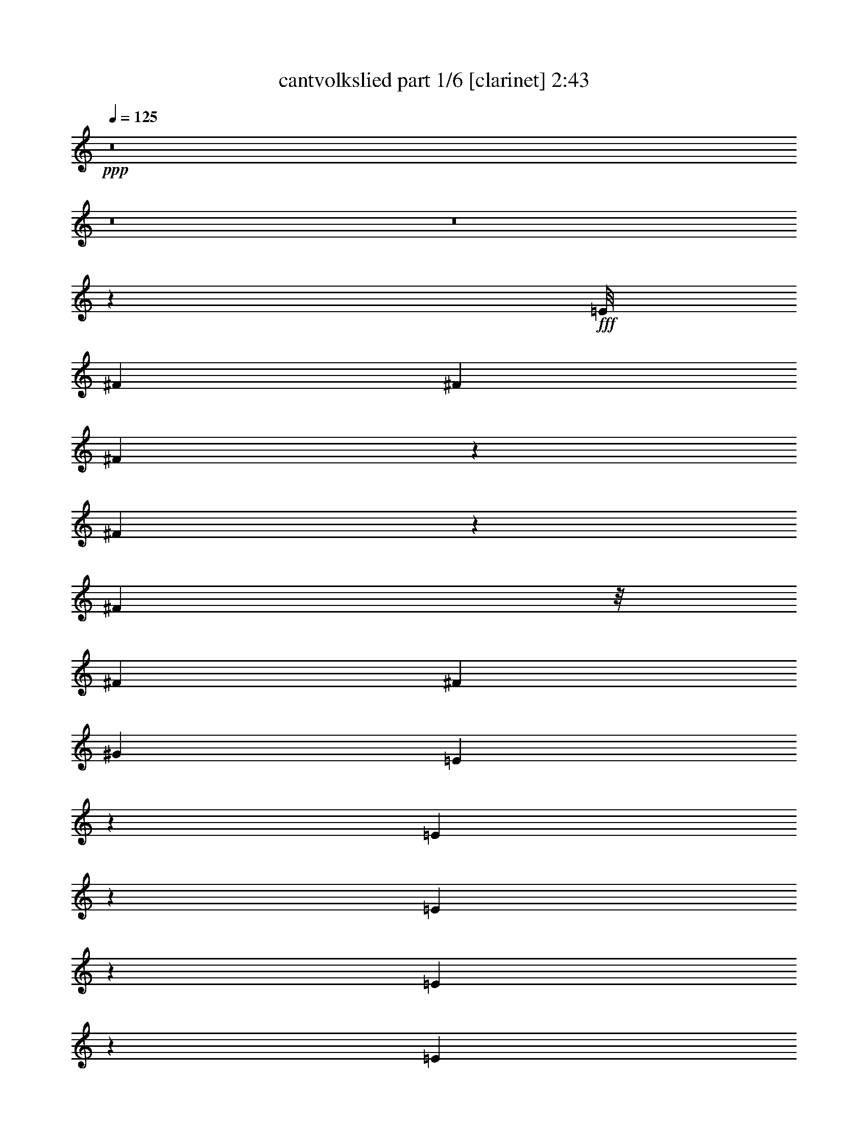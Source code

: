 % Produced with Bruzo's Transcoding Environment
% Transcribed by  Bruzo

X:1
T:  cantvolkslied part 1/6 [clarinet] 2:43
Z: Transcribed with BruTE 64
L: 1/4
Q: 125
K: C
+ppp+
z8
z8
z8
z67613/8464
+fff+
[=E/8]
[^F3623/6348]
[^F5445/8464]
[^F2135/3174]
z1027/3174
[^F3827/12696]
z1579/4232
[^F13955/25392]
z/8
[^F8167/25392]
[^F5445/8464]
[^G17129/25392]
[=E6355/25392]
z3591/8464
[=E2757/8464]
z168/529
[=E361/529]
z166/529
[=E2105/8464]
z5407/12696
[=E6643/25392]
z2423/6348
[=E1929/8464]
z/8
[=E293/1104]
z2399/6348
[=D15541/25392]
[=E2509/12696^F2509/12696-]
[^F4759/25392]
z2715/8464
[^F17129/25392]
[^F8053/25392]
z17243/25392
[^F8149/25392]
z4093/12696
[^F2141/3174]
[^F1021/3174]
[^F6193/25392]
z3645/8464
[^G12905/25392]
[^D5017/25392=E5017/25392-]
[=E7771/12696]
[=E2141/3174]
[=E1353/2116]
z8267/25392
[=E7603/25392]
z3175/8464
[=E17129/25392]
[=E8167/25392]
[=D5445/8464]
[=E7771/12696]
[=E5017/25392^F5017/25392-]
[^F2283/4232]
[^F1021/3174]
[^F8167/25392]
[=E2987/8464]
[=D1021/3174]
[=E8167/25392]
[^F1579/8464]
[=C2509/12696=D2509/12696-]
[=D15553/25392]
z17117/25392
[^C5445/8464]
[=D2141/3174]
[=E5445/8464]
[=E2987/8464]
[=D1021/3174]
[=E2141/3174]
[^F5445/8464]
[=E1021/3174]
[=D/8]
z1929/8464
[=D6607/25392]
z608/1587
[=D2141/3174]
[=E2633/4232]
[=E/8]
[^F3623/6348]
[^F8167/25392]
[^F2987/8464]
[=E1021/3174]
[=D8167/25392]
[=E1021/3174]
[^F2987/8464]
[=D1003/1587]
z5805/8464
[^C17129/25392]
[=D1613/3174]
[^D2509/12696=E2509/12696-]
[=E15541/25392]
[=E1021/3174]
[=D8167/25392]
[=E17129/25392]
[^F5445/8464]
[=E2987/8464]
[=D8167/25392]
[=D2903/4232]
z5529/4232
[^F2167/8464]
z1639/4232
[^F17129/25392]
[^F17473/25392]
z7823/25392
[^F8047/25392]
z518/1587
[^F2141/3174]
[^F1021/3174]
[^F2141/3174]
[^G12905/25392]
[^D5017/25392=E5017/25392-]
[=E1257/4232]
z500/1587
[=E2141/3174]
[=E2689/4232]
z1527/4232
[=E559/2116]
z3209/8464
[=E3139/8464]
z482/1587
[=E8167/25392]
[=D17129/25392]
[=E5445/8464]
[^F2141/3174]
[^F1021/3174]
[^F8167/25392]
[=E2987/8464]
[=D1151/8464]
z205/1104
[=E8167/25392]
[^F1929/8464]
[=C/8]
[=D5415/8464]
z17219/25392
[^C8173/25392]
z4081/12696
[=D2141/3174]
[=E5445/8464]
[=E2987/8464]
[=D1021/3174]
[=E2141/3174]
[^F12905/25392]
[^D5017/25392=E5017/25392-]
[=E1229/4232]
[=D297/2116]
z1151/6348
[=D5445/8464]
[=D2141/3174]
[=E7771/12696]
[=E5017/25392^F5017/25392-]
[^F12905/25392]
[^F8167/25392]
[^F2987/8464]
[=E1021/3174]
[=D8167/25392]
[=E2987/8464]
[^F1021/3174]
[=D7973/12696]
z5839/8464
[^C17129/25392]
[=D1613/3174]
[^D2509/12696=E2509/12696-]
[=E15541/25392]
[=E1021/3174]
[=D/8]
z4993/25392
[=E17129/25392]
[^F6977/12696]
[^D/8]
[=E1021/3174]
[=D3265/25392]
z817/4232
[=D1443/2116]
z10563/8464
[=E2509/12696^F2509/12696-]
[^F11131/6348]
[=D1581/2116]
[=E64547/25392]
[^D/8]
[=E13877/8464]
[=D527/1058]
[^F2141/3174]
[=E30955/12696]
[=E/8]
[^F39787/25392]
[=D5445/8464]
[^F1929/8464]
[^D/8]
[=E13877/8464]
[=D527/1058]
[^F17129/25392]
[=E33467/12696]
z9923/8464
[=A5445/8464]
[=B1021/3174]
[=A1229/4232]
[=G5017/25392=A5017/25392-]
[=A4609/12696]
[^c117775/25392]
[^A2509/12696=B2509/12696-]
[=B33199/8464]
[=A5445/8464]
[=B2987/8464]
[=A8167/25392]
[=A1021/3174]
[^c109351/25392]
[=d527/529]
[=B28025/8464]
z679/2116
[^G17129/25392]
[^F5445/8464]
[=E527/529]
[=D527/529]
[^F6977/12696]
[^D/8]
[=E527/529]
[=D527/529]
[^F12905/25392]
[^D5017/25392=E5017/25392-]
[=E7903/8464]
[=D527/529]
[^F5445/8464]
[=E527/529]
[=D11545/8464]
z3895/12696
[^F5445/8464]
[^F2141/3174]
[^F2911/4232]
z1305/4232
[^F3209/8464]
z559/2116
[^F17129/25392]
[^F8167/25392]
[^F17129/25392]
[^G2141/3174]
[=E5445/8464]
[=E17129/25392]
[=E527/529]
[=E5445/8464]
[=E2141/3174]
[=E1021/3174]
[=E2141/3174]
[=D5445/8464]
[^F17129/25392]
[^F5445/8464]
[^F17167/25392]
z8129/25392
[^F7741/25392]
z3129/8464
[^F5445/8464]
[^F2987/8464]
[^F5445/8464]
[^G2283/4232]
[^D2509/12696=E2509/12696-]
[=E1229/2116]
[=E2141/3174]
[=E5805/8464]
z2627/8464
[=E1067/4232]
z10727/25392
[=E8317/25392]
z4009/12696
[=E8167/25392]
[=E17129/25392]
[=E2141/3174]
[^F1351/2116]
z8291/25392
[^F2987/8464]
[=E8167/25392]
[=D1021/3174]
[=E2987/8464]
[^F8167/25392]
[=D231/368]
z17525/25392
[^C2141/3174]
[=D12905/25392]
[^D5017/25392=E5017/25392-]
[=E128/529]
z4699/12696
[=E8167/25392]
[=D1021/3174]
[=E2141/3174]
[^F17129/25392]
[=E8167/25392]
[=D1021/3174]
[=D2141/3174]
[=D5445/8464]
[=E17129/25392]
[^F6977/12696]
z/8
[^F1021/3174]
[^F8167/25392]
[=E1021/3174]
[=D2987/8464]
[=E8167/25392]
[^F1021/3174]
[=D749/1104]
z1353/2116
[^C17129/25392]
[=D6977/12696]
[^D/8]
[=E5445/8464]
[=E2987/8464]
[=D1021/3174]
[=E5445/8464]
[^F2141/3174]
[=E1021/3174]
[=D2987/8464]
[=D2027/3174]
z5597/4232
[^F1054/529]
[=D7771/12696]
[=C5017/25392=D5017/25392-]
[=D1579/8464]
[=E7345/3174]
[=E13877/8464]
[=D2141/3174]
[^F17129/25392]
[=E14293/6348]
[=E2509/12696^F2509/12696-]
[^F4775/3174]
[=D17129/25392]
[^F1579/8464]
[^D5017/25392=E5017/25392-]
[=E20419/12696]
[=D5445/8464]
[^F2141/3174]
[=E22303/8464]
z4219/4232
[=A5445/8464]
[=B2987/8464]
[=A1021/3174]
[=A527/1058]
[^c121999/25392]
[=B7025/2116]
z16091/25392
[=A2141/3174]
[=B1021/3174]
[=A8167/25392]
[=A2987/8464]
[^c13669/3174]
[=d12251/12696]
[=B93017/25392]
[=A5445/8464]
[=B8633/12696]
z3291/8464
[^c5281/1104]
[^A/8]
[=B82909/25392]
z5827/8464
[^G17129/25392]
[^F5445/8464]
[=E527/529]
[=D527/529]
[^F2141/3174]
[=E24503/25392]
[=D527/529]
[^F2141/3174]
[=E527/529]
[=D527/529]
[^F12905/25392]
[^D5017/25392=E5017/25392-]
[=E7903/8464]
[=D42425/25392]
[^F3341/12696]
z9653/25392
[^F2141/3174]
[^F1339/2116]
z769/2116
[^F2743/8464]
z1351/4232
[^F3117/8464]
z3889/12696
[^F8167/25392]
[^F17129/25392]
[^G5445/8464]
[=E2141/3174]
[=E5445/8464]
[=E5703/8464]
z2729/8464
[=E1545/4232]
z7859/25392
[=E803/3174]
z9911/25392
[=E2987/8464]
[=E5445/8464]
[=D2141/3174]
[^F17129/25392]
[^F5445/8464]
[^F4339/6348]
z1985/6348
[^F9517/25392]
z2537/8464
[^F2753/8464]
z673/2116
[^F1021/3174]
[^F2141/3174]
[^G17129/25392]
[=E5445/8464]
[=E2141/3174]
[=E5339/8464]
z3093/8464
[=E2197/8464]
z203/529
[=E1021/4232]
z11003/25392
[=E8167/25392]
[=D17129/25392]
[=E2633/4232]
[=E/8]
[^F14491/25392]
[^F1021/3174]
[^F2987/8464]
[=E8167/25392]
[=D1021/3174]
[=E8167/25392]
[^F1929/8464]
[=C/8]
[=D336/529]
z47369/25392
[^D5017/25392=E5017/25392-]
[=E7771/12696]
[=E5445/8464]
[=E17305/25392]
z7991/25392
[=E1573/6348]
z903/2116
[=E5445/8464]
[=E2987/8464]
[=D5445/8464]
[=E17129/25392]
[^F8051/12696]
z4597/12696
[^F8167/25392]
[=E1021/3174]
[=D8167/25392]
[=E2987/8464]
[^F1021/3174]
[=D2177/3174]
z960/529
[^D2509/12696=E2509/12696-]
[=E15541/25392]
[=E17129/25392]
[=E2863/6348]
z2175/4232
[=E2527/8464]
z2387/6348
[=E7909/25392]
z3073/8464
[=E1159/8464]
z4691/25392
[=D5445/8464]
[=E2141/3174]
[^F5797/8464]
z16073/25392
[=E2987/8464]
[=D883/6348]
z1545/8464
[=E1021/3174]
[^F8167/25392]
[=D2853/4232]
z50603/25392
[=E5445/8464]
[=E2141/3174]
[=E1859/4232]
z2357/4232
[=E3221/8464]
z139/529
[=E2537/8464]
z4759/12696
[=E8167/25392]
[=D17129/25392]
[=E2633/4232]
[=E/8]
[^F4847/12696]
z12965/25392
[^F2987/8464]
[=E8167/25392]
[=D1021/3174]
[=E2987/8464]
[^F8167/25392]
[=D2671/4232]
z47471/25392
[^D5017/25392=E5017/25392-]
[=E1303/4232]
z1931/6348
[=E9733/25392]
z3301/12696
[=E17203/25392]
z8093/25392
[=E7777/25392]
z3117/8464
[=E1351/4232]
z2743/8464
[=E2987/8464]
[=E2205/8464]
z405/1058
[=D5753/8464]
z8
z8
z53/16

X:2
T:  cantvolkslied part 2/6 [bagpipes] 2:43
Z: Transcribed with BruTE 64
L: 1/4
Q: 125
K: C
+ppp+
z74207/25392
[=D22309/8464^F22309/8464=A22309/8464]
[^C33461/12696^F33461/12696=A33461/12696]
[=A,67721/25392^C67721/25392=E67721/25392]
[=A,5445/8464^C5445/8464=E5445/8464]
[=A,1054/529=D1054/529^F1054/529]
[=A,22309/8464=D22309/8464^F22309/8464]
[=A,2141/3174^C2141/3174=E2141/3174]
[=A,1054/529^C1054/529=E1054/529]
[^C16733/6348=E16733/6348=A16733/6348]
[^C2141/3174=E2141/3174^G2141/3174]
[=A,100391/25392=D100391/25392^F100391/25392]
[=A,2141/3174=D2141/3174^F2141/3174]
[=A,22309/4232^C22309/4232=E22309/4232]
[^C17129/25392=E17129/25392^G17129/25392]
[=A,13877/8464=D13877/8464^F13877/8464]
[=A,2987/8464=D2987/8464^F2987/8464]
[=A,24899/12696=D24899/12696^F24899/12696]
[=B,17129/25392=D17129/25392^G17129/25392]
[=A,58759/25392^C58759/25392=E58759/25392]
[=A,1021/3174^C1021/3174=E1021/3174]
[^C16931/6348=E16931/6348=A16931/6348]
[^C5445/8464=E5445/8464^G5445/8464]
[=A,39173/8464=D39173/8464^F39173/8464]
[=A,16831/3174^C16831/3174=E16831/3174]
[^C2141/3174=E2141/3174^G2141/3174]
[=A,49799/25392=D49799/25392^F49799/25392]
[=A,8465/3174=D8465/3174^F8465/3174]
[=A,22309/8464^C22309/8464=E22309/8464]
[^C22309/8464=E22309/8464=A22309/8464]
[^C17129/25392=E17129/25392^G17129/25392]
[=A,39173/8464=D39173/8464^F39173/8464]
[=A,134647/25392^C134647/25392=E134647/25392]
[^C5445/8464^F5445/8464=A5445/8464]
[=D42425/25392^F42425/25392=A42425/25392]
[=D8167/25392^F8167/25392=A8167/25392]
[=D1054/529^F1054/529=A1054/529]
[^C17129/25392^F17129/25392=A17129/25392]
[=A,5445/8464^C5445/8464=E5445/8464]
[^G,5303/3174=B,5303/3174=E5303/3174]
[=B,1021/3174=E1021/3174=A1021/3174]
[=E22309/8464=A22309/8464=B22309/8464]
[^C2141/3174^F2141/3174=A2141/3174]
[=D10507/3174^F10507/3174=A10507/3174]
[=D5445/8464^F5445/8464=A5445/8464]
[^C1427/2116^F1427/2116=A1427/2116]
[=A,22309/8464^C22309/8464=E22309/8464]
[=B,67721/25392=E67721/25392=A67721/25392]
[^C5445/8464^F5445/8464=A5445/8464]
[=D2141/3174^F2141/3174=A2141/3174]
[=D4183/3174^F4183/3174=A4183/3174]
[=D1054/529^F1054/529=A1054/529]
[^C5445/8464^F5445/8464=A5445/8464]
[=A,5643/2116^C5643/2116=E5643/2116]
[=E66931/25392=A66931/25392=B66931/25392]
[^A,22309/8464=D22309/8464^F22309/8464]
[^G,67721/25392=C67721/25392=E67721/25392^A67721/25392]
[=B,18093/8464^F18093/8464=G18093/8464]
[=C26525/8464=E26525/8464^G26525/8464]
[^A,8465/3174=D8465/3174^F8465/3174]
[^A,18093/8464=D18093/8464^F18093/8464]
[=A,26525/8464=C26525/8464=E26525/8464]
[=C1054/529=E1054/529=A1054/529]
[=C17129/25392=E17129/25392=A17129/25392]
[^C22309/4232^F22309/4232=A22309/4232]
[=A,2141/3174^C2141/3174=E2141/3174]
[^G,1054/529^C1054/529=E1054/529]
[^G,5445/8464=B,5445/8464=E5445/8464]
[=A,17129/25392=D17129/25392=F17129/25392]
[=A,33467/25392^C33467/25392=E33467/25392]
[^C1021/3174=E1021/3174^G1021/3174]
[=A,58759/25392=D58759/25392^F58759/25392]
[=A,67721/25392=D67721/25392^F67721/25392]
[=A,22309/8464^C22309/8464=E22309/8464]
[=E66923/25392=A66923/25392=B66923/25392]
[^A,/8-=E/8-^G/8]
[^A,6977/12696=E6977/12696]
[=D1021/3174^F1021/3174=A1021/3174]
[=B,109351/25392^F109351/25392=A109351/25392]
[=A,17129/25392^C17129/25392=E17129/25392]
[=A,8167/25392=D8167/25392=F8167/25392]
[=A,13877/8464=D13877/8464^F13877/8464]
[^C67721/25392=E67721/25392=B67721/25392]
[^C58759/25392^F58759/25392=A58759/25392]
[^C1021/3174^F1021/3174=A1021/3174]
[^C8465/3174^F8465/3174=A8465/3174]
[^C7345/3174=E7345/3174=A7345/3174]
[=B,8167/25392=E8167/25392^G8167/25392]
[=E22309/8464^G22309/8464=B22309/8464]
[^C16831/3174^F16831/3174=A16831/3174]
[^C58759/25392=E58759/25392=A58759/25392]
[=E1581/529^G1581/529=B1581/529]
[^C4183/3174^F4183/3174=A4183/3174]
[=D33463/25392^F33463/25392=A33463/25392]
[=D4183/3174^F4183/3174=A4183/3174]
[^C33463/25392^F33463/25392=A33463/25392]
[=A,67721/25392^C67721/25392=E67721/25392]
[^C22309/8464=E22309/8464=A22309/8464]
[^C2141/3174=E2141/3174^G2141/3174]
[=A,39173/8464=D39173/8464^F39173/8464]
[=A,66925/12696^C66925/12696=E66925/12696]
[^A,5643/2116=D5643/2116^F5643/2116]
[^G,22309/8464=C22309/8464=E22309/8464^A22309/8464]
[=B,58759/25392^F58759/25392=G58759/25392]
[=C2721/8464=E2721/8464^G2721/8464]
[=C67721/25392=E67721/25392^G67721/25392]
[^A,62843/12696=D62843/12696^F62843/12696]
[=A,1021/3174=C1021/3174=E1021/3174]
[=A,39173/8464=C39173/8464=E39173/8464]
[=A,2141/3174=C2141/3174=E2141/3174]
[=A,527/1058^C527/1058=E527/1058]
[=A,18093/8464=D18093/8464^F18093/8464]
[=A,1054/529=D1054/529^F1054/529]
[=A,17129/25392^C17129/25392^F17129/25392]
[=A,66923/25392^C66923/25392=E66923/25392]
[=E22309/8464=A22309/8464=B22309/8464]
[^C2987/8464=E2987/8464^G2987/8464]
[=A,62843/12696=D62843/12696^F62843/12696]
[=A,66923/25392^C66923/25392=E66923/25392]
[=B,8465/3174=E8465/3174=A8465/3174]
[^C3337/8464=E3337/8464^G3337/8464]
[=A,4743/2116=D4743/2116^F4743/2116]
[=A,1054/529=D1054/529^F1054/529]
[=A,5445/8464^C5445/8464^F5445/8464]
[=A,5643/2116^C5643/2116=E5643/2116]
[=E16733/6348=A16733/6348=B16733/6348]
[^A,/8-=E/8-^G/8]
[^A,6977/12696=E6977/12696]
[=D1021/3174^F1021/3174=A1021/3174]
[=B,109351/25392^F109351/25392=A109351/25392]
[^A,6323/6348=D6323/6348=E6323/6348]
[=A,13877/8464=D13877/8464^F13877/8464]
[^C8465/3174=E8465/3174^A8465/3174]
[^C7345/3174^F7345/3174=A7345/3174]
[=D2721/8464^F2721/8464=A2721/8464]
[=D33463/25392^F33463/25392=A33463/25392]
[=B,4183/3174=D4183/3174^F4183/3174=A4183/3174]
[=A,58759/25392^C58759/25392=E58759/25392]
[=A,2987/8464^C2987/8464=E2987/8464]
[=A,22309/8464^C22309/8464=E22309/8464]
[=D100391/25392^F100391/25392=A100391/25392]
[=B,11419/8464=D11419/8464^F11419/8464=A11419/8464]
[^C58759/25392=E58759/25392=A58759/25392]
[=A,3265/1104^C3265/1104=E3265/1104]
[=D8465/3174^F8465/3174=A8465/3174]
[=D4183/3174^F4183/3174=A4183/3174]
[=B,5445/8464=D5445/8464^F5445/8464=A5445/8464]
[^C2141/3174^F2141/3174=A2141/3174]
[^C7345/3174=E7345/3174=A7345/3174]
[=A,2721/8464^C2721/8464=E2721/8464]
[^C67721/25392=E67721/25392=A67721/25392]
[=D50195/12696^F50195/12696=A50195/12696]
[=B,17129/25392=D17129/25392^F17129/25392=A17129/25392]
[^C355/552^F355/552=A355/552]
[=A,44881/8464^C44881/8464=E44881/8464]
[=D22309/8464^F22309/8464=A22309/8464]
[=D11419/8464^F11419/8464=A11419/8464]
[=B,5445/8464=D5445/8464^F5445/8464=A5445/8464]
[^C17129/25392^F17129/25392=A17129/25392]
[^C58759/25392=E58759/25392=A58759/25392]
[=A,1021/3174^C1021/3174=E1021/3174]
[^C22309/8464=E22309/8464=A22309/8464]
[=D2108/529^F2108/529=A2108/529]
[=B,2141/3174=D2141/3174^F2141/3174=A2141/3174]
[^C16331/25392^F16331/25392=A16331/25392]
[=A,33463/25392^C33463/25392=E33463/25392]
[^G,527/529^C527/529=E527/529]
[^G,42425/25392=B,42425/25392=E42425/25392]
[=A,2789/2116^C2789/2116=E2789/2116]
[^F11153/8464=A11153/8464]
[=A33463/25392]
[=A,21/16-=D21/16^F21/16]
[=A,5755/8464-^F5755/8464-]
[=A,16199/25392^F16199/25392-=A16199/25392]
[^C6365/3174-=E6365/3174-^F6365/3174=A6365/3174-]
[^C16933/25392=E16933/25392=A16933/25392]
[=A,50941/25392^C50941/25392=E50941/25392]
z8
z11/8

X:3
T:  cantvolkslied part 3/6 [lute] 2:43
Z: Transcribed with BruTE 64
L: 1/4
Q: 125
K: C
+ppp+
z45271/12696
+pp+
[=A8687/12696=d8687/12696^f8687/12696]
z10909/25392
+ppp+
[=A1295/6348=d1295/6348^f1295/6348]
[=A2873/4232=d2873/4232^f2873/4232]
z8113/12696
+pp+
[=A17101/25392^c17101/25392^f17101/25392]
z5591/12696
+ppp+
[=A2987/12696^c2987/12696^f2987/12696]
[=A16171/25392^c16171/25392^f16171/25392]
z1441/2116
+pp+
[=A5345/8464^c5345/8464=e5345/8464]
z11455/25392
+ppp+
[=A2987/12696^c2987/12696=e2987/12696]
[=A17485/25392^c17485/25392=e17485/25392]
z7991/12696
+pp+
[^F17345/25392=A17345/25392=B17345/25392=d17345/25392]
z1823/4232
+ppp+
[^F1727/8464=A1727/8464=B1727/8464=d1727/8464]
[^F717/1058=A717/1058=B717/1058=d717/1058]
z16255/25392
+pp+
[^F1067/1587=A1067/1587=B1067/1587=d1067/1587]
z3737/8464
+ppp+
[^F2987/12696=A2987/12696=B2987/12696=d2987/12696]
+pp+
[=A8071/12696=d8071/12696^f8071/12696]
z2887/4232
[=A5335/8464^c5335/8464=e5335/8464]
z957/2116
+ppp+
[=A2987/12696^c2987/12696=e2987/12696]
+pp+
[=A1091/1587^c1091/1587=e1091/1587]
z29/46
+ppp+
[=A33463/25392^c33463/25392=e33463/25392]
+pp+
[=A17183/25392^c17183/25392=e17183/25392]
z5693/8464
+ppp+
[^F677/1058=A677/1058=B677/1058=d677/1058]
z3747/8464
[^F2987/12696=A2987/12696=B2987/12696=d2987/12696]
[^F1007/1587=A1007/1587=B1007/1587=d1007/1587]
z723/1058
[^F5325/8464=A5325/8464=B5325/8464=d5325/8464]
z3077/6348
[^F1295/6348=A1295/6348=B1295/6348=d1295/6348]
+pp+
[=A8713/12696=d8713/12696^f8713/12696]
z16033/25392
[=A8647/12696^c8647/12696=e8647/12696]
z3663/8464
+ppp+
[=A1727/8464^c1727/8464=e1727/8464]
[=A5719/8464^c5719/8464=e5719/8464]
z1425/2116
[=A5409/8464^c5409/8464=e5409/8464]
z1877/4232
[=A2987/12696^c2987/12696=e2987/12696]
+pp+
[=A16091/25392^c16091/25392=e16091/25392]
z5791/8464
[^F2659/4232=A2659/4232=B2659/4232=d2659/4232]
z12329/25392
+ppp+
[^F1295/6348=A1295/6348=B1295/6348=d1295/6348]
+pp+
[^F1021/3174=A1021/3174=B1021/3174=d1021/3174]
[^F3079/8464=A3079/8464=B3079/8464=d3079/8464]
z5353/8464
[^F1439/2116=A1439/2116=B1439/2116=d1439/2116]
z11015/25392
+ppp+
[^F1295/6348=A1295/6348=B1295/6348=d1295/6348]
[^G4283/6348=B4283/6348=d4283/6348]
z17125/25392
+pp+
[=A8101/12696^c8101/12696=e8101/12696]
z1411/3174
+ppp+
[=A2987/12696^c2987/12696=e2987/12696]
[=A8167/25392^c8167/25392=e8167/25392]
[=A3949/12696^c3949/12696=e3949/12696]
z8699/12696
+pp+
[=A4183/3174^c4183/3174=e4183/3174]
[=A5793/8464^c5793/8464=e5793/8464]
z5363/8464
+ppp+
[^F2873/4232=A2873/4232=B2873/4232=d2873/4232]
z11045/25392
[^F1295/6348=A1295/6348=B1295/6348=d1295/6348]
+pp+
[^F2987/8464=A2987/8464=B2987/8464=d2987/8464]
[^F8141/25392=A8141/25392=B8141/25392=d8141/25392]
z17155/25392
+ppp+
[^F4043/6348=A4043/6348=B4043/6348=d4043/6348]
z5659/12696
[^F2987/12696=A2987/12696=B2987/12696=d2987/12696]
[^F5345/8464=A5345/8464=B5345/8464=d5345/8464]
z4357/6348
+pp+
[=A8743/12696^c8743/12696=e8743/12696]
z3599/8464
+ppp+
[=A1727/8464^c1727/8464=e1727/8464]
[=A8167/25392^c8167/25392=e8167/25392]
+pp+
[=A4591/12696^c4591/12696=e4591/12696]
z8057/12696
[=A17213/25392^c17213/25392=e17213/25392]
z1845/4232
+ppp+
[=A1727/8464^c1727/8464=e1727/8464]
+pp+
[=A1423/2116^c1423/2116=e1423/2116]
z17185/25392
[^F8071/12696=A8071/12696=B8071/12696=d8071/12696]
z2837/6348
+ppp+
[^F2987/12696=A2987/12696=B2987/12696=d2987/12696]
+pp+
[^F5335/8464=A5335/8464=B5335/8464=d5335/8464]
z8729/12696
+ppp+
[^F1091/1587=A1091/1587=B1091/1587=d1091/1587]
z3609/8464
[^F1727/8464=A1727/8464=B1727/8464=d1727/8464]
[^F251/368=A251/368=B251/368=d251/368]
z1009/1587
[=A17183/25392^c17183/25392=e17183/25392]
z925/2116
[=A2987/12696^c2987/12696=e2987/12696]
+pp+
[=A16253/25392^c16253/25392=e16253/25392]
z5737/8464
+ppp+
[=A33463/25392^c33463/25392=e33463/25392]
[=A3995/6348^c3995/6348=e3995/6348]
z1093/1587
+pp+
[^F8713/12696=A8713/12696=B8713/12696=d8713/12696]
z3619/8464
+ppp+
[^F1727/8464=A1727/8464=B1727/8464=d1727/8464]
+pp+
[^F5763/8464=A5763/8464=B5763/8464=d5763/8464]
z8087/12696
+ppp+
[^F17153/25392=A17153/25392=B17153/25392=d17153/25392]
z1855/4232
[^F2987/12696=A2987/12696=B2987/12696=d2987/12696]
[^F16223/25392=A16223/25392=B16223/25392=d16223/25392]
z5747/8464
+pp+
[=A2681/4232^c2681/4232=e2681/4232]
z3801/8464
+ppp+
[=A2987/12696^c2987/12696=e2987/12696]
[=A7975/12696^c7975/12696=e7975/12696]
z2919/4232
[=A725/1058^c725/1058=e725/1058]
z10883/25392
[=A1295/6348^c1295/6348=e1295/6348]
+pp+
[=A1079/1587^c1079/1587=e1079/1587]
z4051/6348
+ppp+
[^F17123/25392=A17123/25392=B17123/25392=d17123/25392]
z465/1058
[^F2987/12696=A2987/12696=B2987/12696=d2987/12696]
[^F8167/25392=A8167/25392=B8167/25392=d8167/25392]
+pp+
[^F4013/12696=A4013/12696=B4013/12696=d4013/12696]
z8635/12696
+ppp+
[^F16057/25392=A16057/25392=B16057/25392=d16057/25392]
z3811/8464
[^F2987/12696=A2987/12696=B2987/12696=d2987/12696]
[^F17507/25392=A17507/25392^c17507/25392=d17507/25392]
z3989/6348
[^G17371/25392=B17371/25392=e17371/25392]
z682/1587
[^G1727/8464=B1727/8464=e1727/8464]
[^G2987/8464=B2987/8464=e2987/8464]
+pp+
[=E8273/25392=A8273/25392=B8273/25392=d8273/25392]
z16229/25392
[=A11419/8464=B11419/8464=d11419/8464=e11419/8464]
+ppp+
[=A2021/3174=B2021/3174=d2021/3174=e2021/3174]
z4325/6348
+pp+
[=A16027/25392=d16027/25392^f16027/25392]
z3821/8464
+ppp+
[^F2987/12696=A2987/12696=B2987/12696=d2987/12696]
[^F17477/25392=A17477/25392=B17477/25392=d17477/25392]
z7993/12696
[^F17341/25392=A17341/25392=B17341/25392=d17341/25392]
z5471/12696
[=A1727/8464=d1727/8464^f1727/8464]
[^F187/276=A187/276^c187/276=d187/276]
z16259/25392
[=A4267/6348^c4267/6348=e4267/6348]
z11215/25392
[=A2987/12696^c2987/12696=e2987/12696]
+pp+
[=A8069/12696^c8069/12696=e8069/12696]
z8663/12696
[=E16001/25392=A16001/25392=B16001/25392=d16001/25392]
z718/1587
+ppp+
[=E2987/12696=A2987/12696=B2987/12696=d2987/12696]
[=E4363/6348=A4363/6348=B4363/6348=d4363/6348]
z1001/1587
+pp+
[=A17311/25392=d17311/25392^f17311/25392]
z2743/6348
+ppp+
[^F1727/8464=A1727/8464=B1727/8464=d1727/8464]
[^F8587/12696=A8587/12696=B8587/12696=d8587/12696]
z17083/25392
[^F4061/6348=A4061/6348=B4061/6348=d4061/6348]
z11245/25392
[=A2987/12696=d2987/12696^f2987/12696]
+pp+
[^F4027/6348=A4027/6348^c4027/6348=d4027/6348]
z4339/6348
+ppp+
[=A15971/25392^c15971/25392=e15971/25392]
z513/1058
[=A1295/6348^c1295/6348=e1295/6348]
+pp+
[=A8711/12696^c8711/12696=e8711/12696]
z8021/12696
+ppp+
[=A33463/25392=B33463/25392=d33463/25392=e33463/25392]
[=A17149/25392=B17149/25392=d17149/25392=e17149/25392]
z17113/25392
[^F8107/12696^G8107/12696^A8107/12696=d8107/12696]
z11275/25392
[^F2987/12696^G2987/12696^A2987/12696=d2987/12696]
[^F8039/12696^G8039/12696^A8039/12696=d8039/12696]
z8693/12696
[^G15941/25392^A15941/25392=c15941/25392=e15941/25392]
z2057/4232
[^G1295/6348^A1295/6348=c1295/6348=e1295/6348]
+pp+
[^G1087/1587^A1087/1587=c1087/1587=e1087/1587]
z2009/3174
[=B17255/25392^f17255/25392=g17255/25392]
z919/2116
+ppp+
[=B1295/6348^f1295/6348=g1295/6348]
[=B4481/25392^f4481/25392=g4481/25392]
[=A6319/12696=c6319/12696=e6319/12696^g6319/12696]
z8569/12696
[=A16189/25392=c16189/25392=e16189/25392^g16189/25392]
z3767/8464
[=A2987/12696=c2987/12696=e2987/12696^g2987/12696]
+pp+
[=A4013/6348=c4013/6348=e4013/6348^g4013/6348]
z5805/8464
[^F5833/8464^A5833/8464=d5833/8464]
z674/1587
+ppp+
[^F1727/8464^A1727/8464=d1727/8464]
[^F8681/12696^A8681/12696=d8681/12696]
z5367/8464
[^F2871/4232^A2871/4232=d2871/4232]
z11057/25392
[^F1727/8464^A1727/8464=d1727/8464]
[^F280/1587^A280/1587=d280/1587]
+pp+
[=E4203/8464=A4203/8464=c4203/8464]
z1073/1587
+ppp+
[=E16159/25392=A16159/25392=c16159/25392]
z5665/12696
[=E2987/12696=A2987/12696=c2987/12696]
[=E5341/8464=A5341/8464=c5341/8464]
z17441/25392
[=E33463/25392=A33463/25392=c33463/25392]
[=E5779/8464=A5779/8464=c5779/8464]
z5377/8464
[^F1433/2116=A1433/2116^c1433/2116=d1433/2116]
z11087/25392
[^F2987/12696=A2987/12696^c2987/12696=d2987/12696]
[^F2711/4232=A2711/4232^c2711/4232=d2711/4232]
z8599/12696
[^F16129/25392=A16129/25392^c16129/25392=d16129/25392]
z710/1587
[^F2987/12696=A2987/12696^c2987/12696=d2987/12696]
+pp+
[^F5331/8464=A5331/8464^c5331/8464=d5331/8464]
z17471/25392
+ppp+
[^G17443/25392=A17443/25392^c17443/25392=e17443/25392]
z1355/3174
[^G1295/6348=A1295/6348^c1295/6348=e1295/6348]
+pp+
[^G5769/8464=A5769/8464^c5769/8464=e5769/8464]
z16157/25392
[=F8585/12696=A8585/12696=B8585/12696=d8585/12696]
z11113/25392
+ppp+
[=A2987/12696^c2987/12696=e2987/12696]
+pp+
[=A1015/1587^c1015/1587=e1015/1587]
z8267/25392
+ppp+
[=A2987/8464=d2987/8464^f2987/8464]
[=A16099/25392=d16099/25392^f16099/25392]
z5695/12696
[=A2987/12696=d2987/12696^f2987/12696]
+pp+
[=A5321/8464=d5321/8464^f5321/8464]
z17501/25392
[=A17413/25392=d17413/25392^f17413/25392]
z5435/12696
+ppp+
[=A1295/6348=d1295/6348^f1295/6348]
[=A5759/8464=d5759/8464^f5759/8464]
z16187/25392
[=A4285/6348^c4285/6348=e4285/6348]
z11143/25392
[=A2987/12696^c2987/12696=e2987/12696]
+pp+
[=A8105/12696^c8105/12696=e8105/12696]
z5751/8464
[=A4183/3174=B4183/3174=d4183/3174=e4183/3174]
[=A4381/6348=B4381/6348=d4381/6348=e4381/6348]
z1993/3174
+ppp+
[=A7861/25392=d7861/25392^f7861/25392]
z10211/12696
[=A1295/6348=B1295/6348^f1295/6348]
[=A5749/8464=B5749/8464^f5749/8464]
z16217/25392
+pp+
[=A8555/12696=B8555/12696^f8555/12696]
z11173/25392
+ppp+
[=A2987/12696=B2987/12696^f2987/12696]
[=A4045/6348=B4045/6348^f4045/6348]
z5761/8464
[=F2703/8464=A2703/8464=B2703/8464=d2703/8464]
z19381/25392
[^F2987/12696=A2987/12696=B2987/12696=d2987/12696]
+pp+
[^F8747/12696=A8747/12696=B8747/12696=d8747/12696]
z5323/8464
+ppp+
[=E2893/4232=A2893/4232=B2893/4232^c2893/4232]
z475/1104
[=E1727/8464=A1727/8464=B1727/8464^c1727/8464]
+pp+
[=E17221/25392=A17221/25392=B17221/25392^c17221/25392]
z8123/12696
+ppp+
[^F17081/25392=A17081/25392^c17081/25392=d17081/25392]
z1867/4232
[^F2987/12696=A2987/12696^c2987/12696=d2987/12696]
[^F1021/3174=A1021/3174^c1021/3174=d1021/3174]
+pp+
[^F2661/8464=A2661/8464^c2661/8464=d2661/8464]
z5771/8464
+ppp+
[^F2669/4232=A2669/4232^c2669/4232=d2669/4232]
z3825/8464
[^F2987/12696=A2987/12696^c2987/12696=d2987/12696]
+pp+
[^F17465/25392=A17465/25392^c17465/25392=d17465/25392]
z5333/8464
+ppp+
[^G361/529=A361/529^c361/529=e361/529]
z10955/25392
[^G1295/6348=A1295/6348^c1295/6348=e1295/6348]
+pp+
[^G2987/8464=A2987/8464^c2987/8464=e2987/8464]
[^G8231/25392=B8231/25392=e8231/25392]
z17065/25392
[^G4183/3174=B4183/3174=e4183/3174]
+ppp+
[^G5375/8464=B5375/8464=e5375/8464]
z5781/8464
+pp+
[^F333/529=A333/529^c333/529=d333/529]
z3835/8464
+ppp+
[^F2987/12696=A2987/12696^c2987/12696=d2987/12696]
[^F1021/3174=A1021/3174^c1021/3174=d1021/3174]
[^F3089/8464=A3089/8464^c3089/8464=d3089/8464]
z5343/8464
[^F2883/4232=A2883/4232^c2883/4232=d2883/4232]
z10985/25392
[^F1295/6348=A1295/6348^c1295/6348=d1295/6348]
[^F8581/12696=A8581/12696^c8581/12696=d8581/12696]
z17095/25392
+pp+
[^G2029/3174=A2029/3174^c2029/3174=e2029/3174]
z5629/12696
+ppp+
[^G2987/12696=A2987/12696^c2987/12696=e2987/12696]
[^G8167/25392=A8167/25392^c8167/25392=e8167/25392]
[^G991/3174=B991/3174^c991/3174=e991/3174]
z2171/3174
[^G15959/25392=B15959/25392^c15959/25392=e15959/25392]
z1027/2116
[^G1727/8464=B1727/8464^c1727/8464=e1727/8464]
+pp+
[^G5803/8464=B5803/8464^c5803/8464=e5803/8464]
z5353/8464
[^F1439/2116=A1439/2116^c1439/2116=d1439/2116]
z11015/25392
+ppp+
[=A1295/6348=d1295/6348^f1295/6348]
[=A4283/6348=d4283/6348^f4283/6348]
z17125/25392
+pp+
[=A8101/12696=d8101/12696^f8101/12696]
z1411/3174
+ppp+
[^F2987/12696=A2987/12696^c2987/12696=d2987/12696]
+pp+
[^F5355/8464=A5355/8464^c5355/8464=d5355/8464]
z8699/12696
[=A4379/6348^c4379/6348=e4379/6348]
z3589/8464
+ppp+
[=A1727/8464^c1727/8464=e1727/8464]
[=A5793/8464^c5793/8464=e5793/8464]
z4021/6348
+pp+
[=A4183/3174^c4183/3174=e4183/3174]
+ppp+
[=A2851/4232^c2851/4232=e2851/4232]
z17155/25392
[^F4043/6348=A4043/6348=B4043/6348=d4043/6348]
z5659/12696
[^F2987/12696=A2987/12696=B2987/12696=d2987/12696]
+pp+
[^F5345/8464=A5345/8464=B5345/8464=d5345/8464]
z4357/6348
[^F8743/12696=A8743/12696=B8743/12696=d8743/12696]
z3599/8464
+ppp+
[^F1727/8464=A1727/8464=B1727/8464=d1727/8464]
+pp+
[^F5783/8464=A5783/8464=B5783/8464=d5783/8464]
z8057/12696
+ppp+
[=A17213/25392^c17213/25392=e17213/25392]
z1845/4232
[=A1727/8464^c1727/8464=e1727/8464]
[=A1423/2116^c1423/2116=e1423/2116]
z249/368
+pp+
[=A117/184^c117/184=e117/184]
z3781/8464
+ppp+
[=A2987/12696^c2987/12696=e2987/12696]
+pp+
[=A8005/12696^c8005/12696=e8005/12696]
z2909/4232
[^G1455/2116^A1455/2116=d1455/2116^f1455/2116]
z10823/25392
+ppp+
[^G1295/6348^A1295/6348=d1295/6348^f1295/6348]
[^G4331/6348^A4331/6348=d4331/6348^f4331/6348]
z1009/1587
[^G17183/25392^A17183/25392=c17183/25392=e17183/25392]
z925/2116
[^G2987/12696^A2987/12696=c2987/12696=e2987/12696]
+pp+
[^G16253/25392^A16253/25392=c16253/25392=e16253/25392]
z8605/12696
[=B16117/25392^f16117/25392=g16117/25392]
z3791/8464
+ppp+
[=B2987/12696^f2987/12696=g2987/12696]
+pp+
[=B8167/25392^f8167/25392=g8167/25392]
+ppp+
[=A7813/25392=c7813/25392=e7813/25392^g7813/25392]
z17483/25392
+pp+
[=c4183/3174=e4183/3174^g4183/3174=a4183/3174]
[=c8647/12696=e8647/12696^g8647/12696=a8647/12696]
z703/1104
+ppp+
[^F373/552^A373/552=d373/552]
z11125/25392
[^F2987/12696^A2987/12696=d2987/12696]
[^F4057/6348^A4057/6348=d4057/6348]
z4309/6348
+pp+
[^F16091/25392^A16091/25392=d16091/25392]
z5699/12696
+ppp+
[^F2987/12696^A2987/12696=d2987/12696]
+pp+
[^F1021/3174^A1021/3174=d1021/3174]
[=E7787/25392=A7787/25392=c7787/25392]
z17509/25392
[=E17405/25392=A17405/25392=c17405/25392]
z1813/4232
+ppp+
[=E1295/6348=A1295/6348=c1295/6348]
+pp+
[=E17269/25392=A17269/25392=c17269/25392]
z16195/25392
+ppp+
[=E4283/6348=A4283/6348=c4283/6348]
z3717/8464
[=E2987/12696=A2987/12696=c2987/12696]
[=E8101/12696=A8101/12696=c8101/12696]
z12785/25392
[=A4481/25392=d4481/25392^f4481/25392]
[=A16061/25392=d16061/25392^f16061/25392]
z2857/6348
[=A2987/12696=d2987/12696^f2987/12696]
[=A2189/3174=d2189/3174^f2189/3174]
z997/1587
[=A17375/25392=d17375/25392^f17375/25392]
z909/2116
[=A1295/6348=d1295/6348^f1295/6348]
[^F17239/25392=A17239/25392^c17239/25392=d17239/25392]
z4055/6348
[=A17107/25392^c17107/25392=e17107/25392]
z1397/3174
[=A2987/12696^c2987/12696=e2987/12696]
+pp+
[=A16177/25392^c16177/25392=e16177/25392]
z17287/25392
+ppp+
[=A33463/25392=B33463/25392=d33463/25392=e33463/25392]
[=A17491/25392=B17491/25392=d17491/25392=e17491/25392]
z3905/12696
+pp+
[=A8167/25392=d8167/25392^f8167/25392]
+ppp+
[=A8675/12696=d8675/12696^f8675/12696]
z10933/25392
[=A1727/8464=d1727/8464^f1727/8464]
+pp+
[=A17213/25392=d17213/25392^f17213/25392]
z8125/12696
+ppp+
[=A17077/25392=d17077/25392^f17077/25392]
z5603/12696
[=A2987/12696=d2987/12696^f2987/12696]
+pp+
[=A16147/25392=d16147/25392^f16147/25392]
z17317/25392
+ppp+
[=A8005/12696^c8005/12696=e8005/12696]
z11479/25392
[=A2987/12696^c2987/12696=e2987/12696]
[=A17461/25392^c17461/25392=e17461/25392]
z16003/25392
+pp+
[=E4331/6348=A4331/6348=B4331/6348=d4331/6348]
z3653/8464
+ppp+
[=E1295/6348=A1295/6348=B1295/6348=d1295/6348]
+pp+
[=E4297/6348=A4297/6348=B4297/6348=d4297/6348]
z5375/12696
[=A527/2116=d527/2116^f527/2116]
[=A16253/25392=d16253/25392^f16253/25392]
z2809/6348
+ppp+
[=A2987/12696=d2987/12696^f2987/12696]
[=A16117/25392=d16117/25392^f16117/25392]
z17347/25392
+pp+
[=A3995/6348=d3995/6348^f3995/6348]
z4101/8464
+ppp+
[=A1295/6348=d1295/6348^f1295/6348]
+pp+
[^F17431/25392=A17431/25392^c17431/25392=d17431/25392]
z16033/25392
+ppp+
[=A8647/12696^c8647/12696=e8647/12696]
z3663/8464
[=A1295/6348^c1295/6348=e1295/6348]
+pp+
[=A373/552^c373/552=e373/552]
z17099/25392
[=A4183/3174=B4183/3174=d4183/3174=e4183/3174]
+ppp+
[=A16091/25392=B16091/25392=d16091/25392=e16091/25392]
z17377/25392
+pp+
[=A8015/25392=d8015/25392^f8015/25392]
z1689/2116
+ppp+
[=A1295/6348=B1295/6348^f1295/6348]
[=A17401/25392=B17401/25392^f17401/25392]
z16063/25392
[=A1079/1587=B1079/1587^f1079/1587]
z3673/8464
[=A1295/6348=B1295/6348^f1295/6348]
+pp+
[=A2141/3174=B2141/3174^f2141/3174]
z17129/25392
+ppp+
[=E8263/25392^A8263/25392=d8263/25392]
z6409/8464
[=D2987/12696^F2987/12696=A2987/12696^A2987/12696]
+pp+
[=D16061/25392^F16061/25392=A16061/25392^A16061/25392]
z8701/12696
[=E2189/3174=A2189/3174^A2189/3174^c2189/3174]
z10771/25392
+ppp+
[=E1727/8464=A1727/8464^A1727/8464^c1727/8464]
+pp+
[=E17375/25392=A17375/25392^A17375/25392^c17375/25392]
z1341/2116
+ppp+
[^F5745/8464=A5745/8464^c5745/8464=d5745/8464]
z1381/3174
[^F1727/8464=A1727/8464^c1727/8464=d1727/8464]
[^F2987/8464=A2987/8464^c2987/8464=d2987/8464]
[^F8137/25392=A8137/25392=B8137/25392=d8137/25392]
z17159/25392
[^F2021/3174=A2021/3174=B2021/3174=d2021/3174]
z11321/25392
[^F2987/12696=A2987/12696=B2987/12696=d2987/12696]
[^F334/529=A334/529=B334/529=d334/529]
z2179/3174
+pp+
[=A8741/12696^c8741/12696=e8741/12696]
z10801/25392
+ppp+
[=A1295/6348^c1295/6348=e1295/6348]
+pp+
[=A1021/3174^c1021/3174=e1021/3174]
[^G4589/12696=A4589/12696^c4589/12696=e4589/12696]
z8059/12696
[=A33463/25392^c33463/25392=e33463/25392^g33463/25392]
+ppp+
[=A5691/8464^c5691/8464=e5691/8464^g5691/8464]
z17189/25392
+pp+
[^F8069/12696=A8069/12696^c8069/12696=d8069/12696]
z11351/25392
+ppp+
[^F2987/12696=A2987/12696^c2987/12696=d2987/12696]
[^F1021/3174=A1021/3174^c1021/3174=d1021/3174]
[^F3917/12696=A3917/12696=B3917/12696=d3917/12696]
z11/16
+pp+
[^F11/16=A11/16=B11/16=d11/16]
z5413/12696
+ppp+
[^F1727/8464=A1727/8464=B1727/8464=d1727/8464]
[^F2165/3174=A2165/3174=B2165/3174=d2165/3174]
z5381/8464
[^G358/529=A358/529^c358/529=e358/529]
z11099/25392
[^G2987/12696=A2987/12696^c2987/12696=e2987/12696]
+pp+
[^G1021/3174=A1021/3174^c1021/3174=e1021/3174]
+ppp+
[=A4043/12696^c4043/12696=e4043/12696]
z8605/12696
+pp+
[=A16117/25392^c16117/25392=e16117/25392]
z2843/6348
+ppp+
[=A2987/12696^c2987/12696=e2987/12696]
[=A5327/8464^c5327/8464=e5327/8464]
z5829/8464
+pp+
[^F5809/8464=A5809/8464^c5809/8464=d5809/8464]
z59/138
+ppp+
[^F1727/8464=A1727/8464^c1727/8464=d1727/8464]
+pp+
[^F8645/12696=A8645/12696^c8645/12696=d8645/12696]
z5391/8464
+ppp+
[^F2859/4232=A2859/4232=B2859/4232=d2859/4232]
z11129/25392
[^F2987/12696=A2987/12696=B2987/12696=d2987/12696]
[^F338/529=A338/529^c338/529=d338/529]
z5745/8464
+pp+
[^G1341/2116=A1341/2116^c1341/2116=e1341/2116]
z5699/12696
+ppp+
[^G2987/12696=A2987/12696^c2987/12696=e2987/12696]
+pp+
[^G8167/25392=A8167/25392^c8167/25392=e8167/25392]
+ppp+
[=A649/2116^c649/2116=e649/2116]
z1459/2116
[=A4183/3174^c4183/3174=e4183/3174]
[=A17269/25392^c17269/25392=e17269/25392]
z16199/25392
[^F2141/3174=A2141/3174^c2141/3174=d2141/3174]
z485/1104
[^F2987/12696=A2987/12696^c2987/12696=d2987/12696]
[^F8099/12696=A8099/12696^c8099/12696=d8099/12696]
z5755/8464
+pp+
[^F2677/4232=A2677/4232=B2677/4232=d2677/4232]
z2857/6348
+ppp+
[^F2987/12696=A2987/12696=B2987/12696=d2987/12696]
+pp+
[^F2189/3174=A2189/3174^c2189/3174=d2189/3174]
z5317/8464
[=A362/529^c362/529=e362/529]
z10907/25392
+ppp+
[=A1727/8464^c1727/8464=e1727/8464]
[=A2987/8464^c2987/8464=e2987/8464]
[^G4139/12696=A4139/12696^c4139/12696=e4139/12696]
z338/529
[^G5701/8464=A5701/8464^c5701/8464=e5701/8464]
z2795/6348
[^G2987/12696=A2987/12696^c2987/12696=e2987/12696]
+pp+
[^G5391/8464=A5391/8464^c5391/8464=e5391/8464]
z5765/8464
[^F334/529=A334/529^c334/529=d334/529]
z5729/12696
+ppp+
[^F2987/12696=A2987/12696^c2987/12696=d2987/12696]
+pp+
[^F8741/12696=A8741/12696^c8741/12696=d8741/12696]
z5327/8464
[^F2891/4232=A2891/4232=B2891/4232=d2891/4232]
z10937/25392
+ppp+
[^F1727/8464=A1727/8464=B1727/8464=d1727/8464]
+pp+
[^F17209/25392=A17209/25392^c17209/25392=d17209/25392]
z2709/4232
[^G5691/8464=A5691/8464^c5691/8464=e5691/8464]
z5605/12696
+ppp+
[^G2987/12696=A2987/12696^c2987/12696=e2987/12696]
[^G1021/3174=A1021/3174^c1021/3174=e1021/3174]
[=A7975/25392^c7975/25392=e7975/25392]
z17321/25392
+pp+
[=A33463/25392^c33463/25392=e33463/25392]
+ppp+
[=A11/16^c11/16=e11/16]
z5337/8464
[^F1443/2116=A1443/2116^c1443/2116=d1443/2116]
z10967/25392
[^F1727/8464=A1727/8464^c1727/8464=d1727/8464]
+pp+
[^F17179/25392=A17179/25392^c17179/25392=d17179/25392]
z8539/12696
[^F16249/25392=A16249/25392=B16249/25392=d16249/25392]
z1405/3174
+ppp+
[^F2987/12696=A2987/12696=B2987/12696=d2987/12696]
+pp+
[^F5371/8464=A5371/8464^c5371/8464=d5371/8464]
z17351/25392
[=A1997/3174^c1997/3174=e1997/3174]
z12307/25392
+ppp+
[^G1295/6348=A1295/6348^c1295/6348=e1295/6348]
[^G1021/3174=A1021/3174^c1021/3174=e1021/3174]
[^G9259/25392=B9259/25392=e9259/25392]
z16037/25392
+pp+
[^G8645/12696=B8645/12696=e8645/12696]
z10993/25392
+ppp+
[=A1295/6348^c1295/6348=e1295/6348]
[=A2859/4232^c2859/4232=e2859/4232]
z17107/25392
[^F4055/6348=A4055/6348^c4055/6348=d4055/6348]
z245/552
[^F2987/12696=A2987/12696^c2987/12696=d2987/12696]
[^F5361/8464=A5361/8464^c5361/8464=d5361/8464]
z4345/6348
[^F15947/25392=A15947/25392=B15947/25392=d15947/25392]
z257/529
[^F1727/8464=A1727/8464=B1727/8464=d1727/8464]
[^F5799/8464=A5799/8464^c5799/8464=d5799/8464]
z8033/12696
[=A17261/25392^c17261/25392=e17261/25392]
z1837/4232
[=A1727/8464^c1727/8464=e1727/8464]
[=A2141/3174^c2141/3174=e2141/3174]
+pp+
[^G12695/6348=A12695/6348^c12695/6348=e12695/6348]
z8
z11/8

X:4
T:  cantvolkslied part 4/6 [harp] 2:43
Z: Transcribed with BruTE 64
L: 1/4
Q: 125
K: C
+ppp+
z74207/25392
+pp+
[=d22309/8464^f22309/8464=a22309/8464]
[^c33463/25392^f33463/25392=a33463/25392]
+ppp+
[^c17129/25392^f17129/25392=a17129/25392]
+pp+
[^c5445/8464^f5445/8464=a5445/8464]
[^c8465/3174=e8465/3174=a8465/3174]
[^c5445/8464=e5445/8464=a5445/8464]
[=d1054/529^f1054/529=a1054/529]
[=d4183/3174^f4183/3174=a4183/3174]
[=d2141/3174^f2141/3174=a2141/3174]
[=d5445/8464^f5445/8464=a5445/8464]
+ppp+
[^c17129/25392=e17129/25392=a17129/25392]
+pp+
[^c50923/25392=e50923/25392=a50923/25392]
z4001/6348
[^c12649/6348=e12649/6348=a12649/6348]
[^c2141/3174=e2141/3174^g2141/3174]
[=d5445/8464^f5445/8464=a5445/8464]
+ppp+
[=d17129/25392^f17129/25392=a17129/25392]
+pp+
[=d22309/8464^f22309/8464=a22309/8464]
[=d2141/3174^f2141/3174=a2141/3174]
[^c5445/8464=e5445/8464=a5445/8464]
[^c17129/25392=e17129/25392=a17129/25392]
+ppp+
[^c5445/8464=e5445/8464=a5445/8464]
+pp+
[^c84055/25392=e84055/25392=a84055/25392]
[^c17129/25392=e17129/25392^g17129/25392]
[=d13877/8464^f13877/8464=a13877/8464]
+ppp+
[=d2987/8464^f2987/8464=a2987/8464]
+pp+
[=d33463/25392^f33463/25392=a33463/25392]
+ppp+
[=d5445/8464^f5445/8464=a5445/8464]
+pp+
[=B17129/25392=d17129/25392^g17129/25392]
[^c58759/25392=e58759/25392=a58759/25392]
[^c3949/12696=e3949/12696=a3949/12696]
z8699/12696
+p+
[^c50597/25392=e50597/25392=a50597/25392]
+pp+
[^c33463/25392=e33463/25392^g33463/25392]
+ppp+
[=d5445/8464^f5445/8464=a5445/8464]
[=d10507/3174^f10507/3174=a10507/3174]
[^c8563/6348=e8563/6348=a8563/6348]
[^c5445/8464=e5445/8464=a5445/8464]
+pp+
[^c10507/3174=e10507/3174=a10507/3174]
[^c2141/3174=e2141/3174^g2141/3174]
+ppp+
[=d49799/25392^f49799/25392=a49799/25392]
[=d11419/8464^f11419/8464=a11419/8464]
+pp+
[=d5445/8464^f5445/8464=a5445/8464]
[=d2141/3174^f2141/3174=a2141/3174]
[^c33427/12696=e33427/12696=a33427/12696]
z2867/4232
[^c16601/8464=e16601/8464=a16601/8464]
+ppp+
[^c2141/3174=e2141/3174^g2141/3174]
[=d17129/25392^f17129/25392=a17129/25392]
+pp+
[=d5445/8464^f5445/8464=a5445/8464]
+ppp+
[=d84055/25392^f84055/25392=a84055/25392]
+pp+
[^c4183/3174=e4183/3174=a4183/3174]
+ppp+
[^c2141/3174=e2141/3174=a2141/3174]
+pp+
[^c7005/2116=e7005/2116=a7005/2116]
[^c5445/8464^f5445/8464=a5445/8464]
[=d42425/25392^f42425/25392=a42425/25392]
+ppp+
[=d8167/25392^f8167/25392=a8167/25392]
+pp+
[=d4183/3174^f4183/3174=a4183/3174]
[=d2141/3174^f2141/3174=a2141/3174]
+ppp+
[^c17129/25392^f17129/25392=a17129/25392]
+pp+
[^c5445/8464=e5445/8464=a5445/8464]
[=B5303/3174=e5303/3174^g5303/3174]
[=B4141/12696=e4141/12696=a4141/12696]
z5407/8464
+p+
[=B12649/6348=e12649/6348=a12649/6348]
+pp+
[^c4183/3174^f4183/3174=a4183/3174]
[=d2141/3174^f2141/3174=a2141/3174]
[=d1054/529^f1054/529=a1054/529]
+ppp+
[=d5445/8464^f5445/8464=a5445/8464]
+pp+
[^c1427/2116^f1427/2116=a1427/2116]
[^c4183/3174=e4183/3174=a4183/3174]
[^c2141/3174=e2141/3174=a2141/3174]
+ppp+
[^c5445/8464=e5445/8464=a5445/8464]
+pp+
[=B22575/8464=e22575/8464=a22575/8464]
[^c5445/8464^f5445/8464=a5445/8464]
[=d17129/25392^f17129/25392=a17129/25392]
[=d33463/25392^f33463/25392=a33463/25392]
+ppp+
[=d4183/3174^f4183/3174=a4183/3174]
+pp+
[=d2141/3174^f2141/3174=a2141/3174]
[^c5445/8464^f5445/8464=a5445/8464]
[^c68027/25392=e68027/25392=a68027/25392]
z5343/8464
+p+
[=B1054/529=e1054/529=a1054/529]
+ppp+
[^A33463/25392=d33463/25392^f33463/25392]
[^A17129/25392=d17129/25392^f17129/25392]
[^A5445/8464=d5445/8464^f5445/8464]
+pp+
[=c8465/3174=e8465/3174^g8465/3174^a8465/3174]
[=B4183/3174^f4183/3174=g4183/3174]
+ppp+
[=B5445/8464^f5445/8464=g5445/8464]
+pp+
[=B280/1587^f280/1587=g280/1587]
[=c79579/25392=e79579/25392^g79579/25392]
+ppp+
[^A67721/25392=d67721/25392^f67721/25392]
+pp+
[^A33463/25392=d33463/25392^f33463/25392]
+ppp+
[^A5445/8464=d5445/8464^f5445/8464]
+pp+
[^A4481/25392=d4481/25392^f4481/25392]
[=A4955/1587=c4955/1587=e4955/1587]
z17423/25392
+mp+
[=A1054/529=c1054/529=e1054/529]
+pp+
[^c4183/3174^f4183/3174=a4183/3174]
+ppp+
[^c5445/8464^f5445/8464=a5445/8464]
+pp+
[^c84055/25392^f84055/25392=a84055/25392]
+ppp+
[^c17129/25392=e17129/25392=a17129/25392]
+pp+
[^c1427/2116=e1427/2116^g1427/2116]
[^c5445/8464=e5445/8464^g5445/8464]
[^c17129/25392=e17129/25392^g17129/25392]
[=e5445/8464^g5445/8464=b5445/8464]
[=d1427/2116=f1427/2116=a1427/2116]
[^c33463/25392=e33463/25392=a33463/25392]
[^c1021/3174=e1021/3174^g1021/3174]
+ppp+
[=d58759/25392^f58759/25392=a58759/25392]
+pp+
[=d11419/8464^f11419/8464=a11419/8464]
+ppp+
[=d5445/8464^f5445/8464=a5445/8464]
+pp+
[=d17129/25392^f17129/25392=a17129/25392]
+ppp+
[^c22279/8464=e22279/8464=a22279/8464]
z8609/12696
+p+
[=B49799/25392=e49799/25392=a49799/25392]
+ppp+
[^A11419/8464=e11419/8464^g11419/8464]
+pp+
[=B5445/8464^f5445/8464=a5445/8464]
[=B84055/25392^f84055/25392=a84055/25392]
[^c11153/8464=e11153/8464=a11153/8464]
[=d1427/2116^f1427/2116=a1427/2116]
+ppp+
[=d5445/8464^f5445/8464=a5445/8464]
[^c67721/25392=e67721/25392=b67721/25392]
+pp+
[^c58759/25392^f58759/25392=a58759/25392]
[^c1021/3174^f1021/3174=a1021/3174]
[^c33463/25392^f33463/25392=a33463/25392]
[^c17129/25392^f17129/25392=a17129/25392]
+ppp+
[^c2141/3174^f2141/3174=a2141/3174]
[^c7345/3174=e7345/3174=a7345/3174]
+pp+
[=B2761/8464=e2761/8464^g2761/8464]
z16219/25392
[=B1054/529=e1054/529^g1054/529]
[^c4183/3174^f4183/3174=a4183/3174]
+ppp+
[^c2141/3174^f2141/3174=a2141/3174]
+pp+
[^c10507/3174^f10507/3174=a10507/3174]
[^c33463/25392=e33463/25392=a33463/25392]
+ppp+
[^c17129/25392=e17129/25392=a17129/25392]
+pp+
[^c8167/25392=e8167/25392=a8167/25392]
[=e1581/529^g1581/529=b1581/529]
[^c4183/3174^f4183/3174=a4183/3174]
[=d33463/25392^f33463/25392=a33463/25392]
[=d4183/3174^f4183/3174=a4183/3174]
[^c2141/3174^f2141/3174=a2141/3174]
[^c5445/8464^f5445/8464=a5445/8464]
+ppp+
[^c68033/25392=e68033/25392=a68033/25392]
z5341/8464
+p+
[^c1054/529=e1054/529=a1054/529]
+ppp+
[^c2141/3174=e2141/3174^g2141/3174]
+pp+
[=d16331/25392^f16331/25392=a16331/25392]
+ppp+
[=d17129/25392^f17129/25392=a17129/25392]
+pp+
[=d84055/25392^f84055/25392=a84055/25392]
+ppp+
[^c4183/3174=e4183/3174=a4183/3174]
[^c5445/8464=e5445/8464=a5445/8464]
[^c84055/25392=e84055/25392=a84055/25392]
[=d5643/2116^f5643/2116^a5643/2116]
+pp+
[=c4183/3174=e4183/3174^g4183/3174^a4183/3174]
+ppp+
[=c5445/8464=e5445/8464^g5445/8464^a5445/8464]
+pp+
[=c2141/3174=e2141/3174^g2141/3174^a2141/3174]
[=B7345/3174^f7345/3174=g7345/3174]
[=c7891/25392=e7891/25392^g7891/25392]
z725/1058
+p+
[=c1054/529=e1054/529^g1054/529]
+pp+
[^A4183/3174=d4183/3174^f4183/3174]
[^A5445/8464=d5445/8464^f5445/8464]
[^A1581/529=d1581/529^f1581/529]
+ppp+
[=A2721/8464=c2721/8464=e2721/8464]
+pp+
[=A11419/8464=c11419/8464=e11419/8464]
+ppp+
[=A5445/8464=c5445/8464=e5445/8464]
+pp+
[=A22309/8464=c22309/8464=e22309/8464]
[=A2141/3174=c2141/3174=e2141/3174]
+ppp+
[^c527/1058=e527/1058=a527/1058]
[=d54275/25392^f54275/25392=a54275/25392]
[=d11419/8464^f11419/8464=a11419/8464]
+pp+
[=d5445/8464^f5445/8464=a5445/8464]
+ppp+
[^c17129/25392^f17129/25392=a17129/25392]
+pp+
[^c16715/6348=e16715/6348=a16715/6348]
z17195/25392
[=B49799/25392=e49799/25392=a49799/25392]
[^c2987/8464=e2987/8464^g2987/8464]
+ppp+
[=d527/529^f527/529=a527/529]
[=d5445/8464^f5445/8464=a5445/8464]
[=d84055/25392^f84055/25392=a84055/25392]
+pp+
[^c4183/3174=e4183/3174=a4183/3174]
[^c2141/3174=e2141/3174=a2141/3174]
[^c5445/8464=e5445/8464=a5445/8464]
[=B22575/8464=e22575/8464=a22575/8464]
[^c3337/8464=e3337/8464^g3337/8464]
+ppp+
[=d4743/2116^f4743/2116=a4743/2116]
+pp+
[=d33463/25392^f33463/25392=a33463/25392]
[=d17129/25392^f17129/25392=a17129/25392]
[^c5445/8464^f5445/8464=a5445/8464]
[^c33923/12696=e33923/12696=a33923/12696]
z5403/8464
+p+
[=B1054/529=e1054/529=a1054/529]
+pp+
[^A/8-=e/8-^g/8]
[^A15145/12696=e15145/12696]
+ppp+
[=B2141/3174^f2141/3174=a2141/3174]
+pp+
[=B10507/3174^f10507/3174=a10507/3174]
[^A527/529=d527/529=e527/529]
[=A2721/8464=d2721/8464^f2721/8464]
[=A17129/25392=d17129/25392^f17129/25392]
+ppp+
[=A5445/8464=d5445/8464^f5445/8464]
+pp+
[^c8465/3174=e8465/3174^a8465/3174]
[^c7345/3174^f7345/3174=a7345/3174]
[=d2721/8464^f2721/8464=a2721/8464]
+ppp+
[=d33463/25392^f33463/25392=a33463/25392]
+pp+
[=B17129/25392=d17129/25392^f17129/25392=a17129/25392]
[=B5445/8464=d5445/8464^f5445/8464=a5445/8464]
[^c58759/25392=e58759/25392=a58759/25392]
[^c101/276=e101/276=a101/276]
z4001/6348
+mp+
[^c50597/25392=e50597/25392=a50597/25392]
+pp+
[=d33463/25392^f33463/25392=a33463/25392]
+ppp+
[=d17129/25392^f17129/25392=a17129/25392]
+pp+
[=d24899/12696^f24899/12696=a24899/12696]
[=B11419/8464=d11419/8464^f11419/8464=a11419/8464]
[^c11153/8464=e11153/8464=a11153/8464]
+ppp+
[^c5445/8464=e5445/8464=a5445/8464]
+pp+
[^c7005/2116=e7005/2116=a7005/2116]
[=d67721/25392^f67721/25392=a67721/25392]
[=d33463/25392^f33463/25392=a33463/25392]
+ppp+
[=B5445/8464=d5445/8464^f5445/8464=a5445/8464]
[^c17129/25392^f17129/25392=a17129/25392]
+pp+
[^c58759/25392=e58759/25392=a58759/25392]
[^c7897/25392=e7897/25392=a7897/25392]
z17399/25392
+p+
[^c12649/6348=e12649/6348=a12649/6348]
+ppp+
[=d4183/3174^f4183/3174=a4183/3174]
[=d5445/8464^f5445/8464=a5445/8464]
+pp+
[=d1054/529^f1054/529=a1054/529]
[=B2141/3174=d2141/3174^f2141/3174=a2141/3174]
[^c5445/8464^f5445/8464=a5445/8464]
[^c11419/8464=e11419/8464=a11419/8464]
+ppp+
[^c5445/8464=e5445/8464=a5445/8464]
+pp+
[^c7005/2116=e7005/2116=a7005/2116]
+ppp+
[=d22309/8464^f22309/8464=a22309/8464]
+pp+
[=d11419/8464^f11419/8464=a11419/8464]
[=B5445/8464=d5445/8464^f5445/8464=a5445/8464]
[^c17129/25392^f17129/25392=a17129/25392]
+ppp+
[^c58759/25392=e58759/25392=a58759/25392]
+pp+
[^c2695/8464=e2695/8464=a2695/8464]
z5737/8464
+mp+
[^c16601/8464=e16601/8464=a16601/8464]
+pp+
[=d11419/8464^f11419/8464=a11419/8464]
+ppp+
[=d5445/8464^f5445/8464=a5445/8464]
+pp+
[=d1054/529^f1054/529=a1054/529]
[=B17129/25392=d17129/25392^f17129/25392=a17129/25392]
[^c5445/8464^f5445/8464=a5445/8464]
[^c11153/8464=e11153/8464=a11153/8464]
+ppp+
[^c1427/2116=e1427/2116^g1427/2116]
+pp+
[^c5445/8464=e5445/8464^g5445/8464]
[=B11419/8464=e11419/8464^g11419/8464]
[^c33463/25392=e33463/25392=a33463/25392]
[=d22309/8464^f22309/8464=a22309/8464]
+ppp+
[=d4183/3174^f4183/3174=a4183/3174]
[=B2141/3174=d2141/3174^f2141/3174=a2141/3174]
[^c17129/25392^f17129/25392=a17129/25392]
[^c22309/8464=e22309/8464=a22309/8464]
+p+
[^c25451/12696=e25451/12696=a25451/12696]
z8
z11/8

X:5
T:  cantvolkslied part 5/6 [theorbo] 2:43
Z: Transcribed with BruTE 64
L: 1/4
Q: 125
K: C
+ppp+
z74207/25392
+p+
[=D4063/6348]
z5737/8464
+mp+
[=A1343/2116]
z4337/6348
+p+
[^F15979/25392]
z1457/2116
[^C2905/4232]
z8017/12696
[=A,17293/25392]
z2695/4232
[=E5719/8464]
z1425/2116
[=A5409/8464]
z17237/25392
[=B,8045/12696]
z5791/8464
+mp+
[=B,2659/4232]
z8755/12696
+p+
[^F4351/6348]
z5353/8464
[^F1439/2116]
z4049/6348
+mp+
[=A17131/25392]
z8563/12696
[=A,16201/25392]
z2877/4232
[=A,5445/8464]
+p+
[^C17129/25392]
[=A,17515/25392]
z1329/2116
+mp+
[=B,5793/8464]
z16085/25392
+p+
[=B,8621/12696]
z5407/8464
[^F2851/4232]
z5717/8464
[^F337/529]
z2161/3174
[=A16039/25392]
z363/529
[=A2915/4232]
z7987/12696
[=E17353/25392]
z2685/4232
[=A5739/8464]
z16247/25392
[=B,2135/3174]
z17177/25392
[=B,8075/12696]
z5771/8464
[^F2669/4232]
z8725/12696
[=A2183/3174]
z5333/8464
[=E361/529]
z2017/3174
[=A,17191/25392]
z371/552
+mp+
[=A,5445/8464]
+p+
[^C2141/3174]
[=A,5375/8464]
z17339/25392
[=B,3997/6348]
z5825/8464
[=B,5813/8464]
z16025/25392
[^F8651/12696]
z5387/8464
[=A2861/4232]
z5697/8464
[=E1353/2116]
z4307/6348
[=A,16099/25392]
z1447/2116
[=E5321/8464]
z17501/25392
[=A17413/25392]
z2675/4232
[=B,5759/8464]
z16187/25392
[=B,4285/6348]
z17117/25392
[^F8105/12696]
z5751/8464
+mp+
[=A2679/4232]
z8695/12696
+p+
[=E4381/6348]
z231/368
+mp+
[=A,63/92]
z4019/6348
[=A,2141/3174]
+p+
[^C5445/8464]
[=A,5705/8464]
z2857/4232
[=B,5395/8464]
z17279/25392
[=B,1003/1587]
z5805/8464
[^F5833/8464]
z15965/25392
[=A8681/12696]
z5367/8464
[=E2871/4232]
z353/552
+mp+
[=A,743/1104]
z1073/1587
+p+
[=E16159/25392]
z721/1058
+mp+
[^F5341/8464]
z17441/25392
+p+
[=B,17473/25392]
z2665/4232
[=B,5779/8464]
z16127/25392
[^F1075/1587]
z5421/8464
+mp+
[=A711/1058]
z5731/8464
+p+
[=E2689/4232]
z8665/12696
+mp+
[^G15997/25392]
z2911/4232
[^G17129/25392]
+p+
[=D5445/8464]
[^F17311/25392]
z673/1058
[=B,5725/8464]
z2847/4232
[=B,5415/8464]
z17219/25392
[=D4027/6348]
z5785/8464
[=A,1331/2116]
z4373/6348
[=E8711/12696]
z5347/8464
+mp+
[^G2881/4232]
z8089/12696
+p+
[=D17149/25392]
z4277/6348
[^F16219/25392]
z1437/2116
[=B,5361/8464]
z17381/25392
[=B,7973/12696]
z5839/8464
[=D5799/8464]
z16067/25392
[=A,4315/6348]
z5401/8464
[=E1427/2116]
z5711/8464
+mp+
[^G2699/4232]
z8635/12696
[^G5445/8464]
[=A2141/3174]
+p+
[^G1459/2116]
z3989/6348
[=D17371/25392]
z1341/2116
[=A5745/8464]
z16229/25392
[=E8549/12696]
z17159/25392
[^F2021/3174]
z5765/8464
[=B,334/529]
z2179/3174
[=A,8741/12696]
z5327/8464
[=E2891/4232]
z8059/12696
+pp+
[^A,17209/25392]
z2709/4232
+p+
[^F5691/8464]
z358/529
[^A,5381/8464]
z17321/25392
[^F8003/12696]
z11/16
+mp+
[=A11/16]
z16007/25392
+p+
[=E2165/3174]
z5381/8464
[=A,358/529]
z5691/8464
+mp+
[=A,5445/8464]
+p+
[=C17129/25392]
[=D16117/25392]
z2891/4232
+mp+
[=A5327/8464]
z17483/25392
+p+
[=D17431/25392]
z334/529
[=A5765/8464]
z703/1104
+mp+
[=A373/552]
z17099/25392
+p+
[=E4057/6348]
z5745/8464
[^C1341/2116]
z4343/6348
[=A,15955/25392]
z1459/2116
[=A2901/4232]
z8029/12696
+pp+
[=D17269/25392]
z2699/4232
[=D5711/8464]
z1427/2116
+p+
[=A5401/8464]
z17261/25392
[=A,8033/12696]
z5799/8464
[=E5839/8464]
z15947/25392
+mp+
[^G4345/6348]
z5361/8464
[^G17129/25392]
+p+
[=A5445/8464]
[^C17107/25392]
z8575/12696
+pp+
[=D16177/25392]
z2881/4232
+p+
[^F5347/8464]
z17423/25392
[=B,17491/25392]
z1331/2116
[=A,5785/8464]
z16109/25392
+mp+
[=B,8609/12696]
z5415/8464
+p+
[=A,2847/4232]
z5725/8464
[=E673/1058]
z1082/1587
[=D16015/25392]
z727/1058
[=A2911/4232]
z7999/12696
[=D17329/25392]
z2689/4232
[=A5731/8464]
z711/1058
[^C5421/8464]
z17201/25392
[^G8063/12696]
z5779/8464
+mp+
[=B,2665/4232]
z8737/12696
[=B,2141/3174]
+p+
[=E5445/8464]
[=D721/1058]
z1010/1587
+mp+
[=A17167/25392]
z8545/12696
+p+
[=D16237/25392]
z2871/4232
[=A5367/8464]
z17363/25392
[^C3991/6348]
z5833/8464
+mp+
[^G5805/8464]
z16049/25392
+p+
[^C8639/12696]
z5395/8464
+mp+
[^G2857/4232]
z5705/8464
+p+
[=D1351/2116]
z4313/6348
+mp+
[=A16075/25392]
z63/92
+p+
[=D127/184]
z7969/12696
+mp+
[=A17389/25392]
z2679/4232
+p+
[=A5751/8464]
z16211/25392
[=E4279/6348]
z17141/25392
+mp+
[=A,8093/12696]
z5759/8464
[=A,5445/8464]
+p+
[^C17129/25392]
[=A,4375/6348]
z5321/8464
[=B,1447/2116]
z175/276
[=B,749/1104]
z1353/2116
[^F5697/8464]
z2861/4232
[=A5387/8464]
z17303/25392
[=E2003/3174]
z5813/8464
[=A,5825/8464]
z15989/25392
+mp+
[=E8669/12696]
z5375/8464
+p+
[^G2867/4232]
z8131/12696
[=D17065/25392]
z2149/3174
+mp+
[=A16135/25392]
z361/529
+p+
[=E5333/8464]
z17465/25392
[^F17449/25392]
z2669/4232
[=B,5771/8464]
z16151/25392
+mp+
[=A,2147/3174]
z17081/25392
[=A5445/8464]
[^G2141/3174]
+p+
[=D2685/4232]
z8677/12696
[^F15973/25392]
z2915/4232
[=D363/529]
z2005/3174
+mp+
[^F17287/25392]
z337/529
[=A5717/8464]
z2851/4232
+p+
[=E5407/8464]
z17243/25392
[=A,4021/6348]
z5793/8464
[=E1329/2116]
z4379/6348
[=A8699/12696]
z5355/8464
[=D2877/4232]
z8101/12696
[=D17125/25392]
z4283/6348
[=A16195/25392]
z1439/2116
[=A5353/8464]
z17405/25392
[=E17509/25392]
z2659/4232
+mp+
[^G5791/8464]
z16091/25392
[^G2141/3174]
+p+
[=E5445/8464]
+mp+
[=A1425/2116]
z5719/8464
+p+
[=D2695/4232]
z8647/12696
[=D16033/25392]
z2905/4232
+mp+
[=A1457/2116]
z3995/6348
+p+
[=A,17347/25392]
z1343/2116
[=E5737/8464]
z16253/25392
[^G8537/12696]
z17183/25392
+pp+
[=D1009/1587]
z251/368
+p+
[=A29/46]
z1091/1587
[=D8729/12696]
z5335/8464
[=D2887/4232]
z8071/12696
[=A17185/25392]
z1067/1587
[=A,16255/25392]
z717/1058
[=E5373/8464]
z17345/25392
+mp+
[^G7991/12696]
z5827/8464
[^G17129/25392]
[=A5445/8464]
+p+
[^C47/69]
z5389/8464
[=D715/1058]
z5699/8464
[^F2705/4232]
z8617/12696
+mp+
[=B,16093/25392]
z2895/4232
+p+
[^A,5319/8464]
z17507/25392
[=E17407/25392]
z669/1058
[=A,5757/8464]
z16193/25392
[=E8567/12696]
z17123/25392
+pp+
[=D4051/6348]
z5753/8464
+p+
[=A1339/2116]
z4349/6348
[=B,8759/12696]
z5315/8464
+mp+
[^G2897/4232]
z8041/12696
[=A17245/25392]
z2703/4232
+p+
[=E5703/8464]
z1429/2116
[^C5393/8464]
z17285/25392
[^C5445/8464]
[=E2141/3174]
[^F5831/8464]
z15971/25392
[^C4339/6348]
z5369/8464
[=B,1435/2116]
z4061/6348
+mp+
[^G17083/25392]
z8587/12696
+p+
[^C16153/25392]
z2885/4232
[^G5339/8464]
z17447/25392
[=A17467/25392]
z1333/2116
[=E5777/8464]
z16133/25392
[^F8597/12696]
z17063/25392
[^C2033/3174]
z5733/8464
[=B,336/529]
z2167/3174
[^G15991/25392]
z364/529
[^C2907/4232]
z8011/12696
+mp+
[^G17305/25392]
z2693/4232
[=A5723/8464]
z356/529
[=A5445/8464]
[^G17129/25392]
+p+
[^F8051/12696]
z5787/8464
[^C2661/4232]
z8749/12696
[=B,2177/3174]
z5349/8464
[^G360/529]
z2023/3174
[=A17143/25392]
z8557/12696
[=E16213/25392]
z125/184
[^C233/368]
z17387/25392
+mp+
[^G17527/25392]
z332/529
+p+
[^F5797/8464]
z16073/25392
[^C8627/12696]
z5403/8464
[=B,2853/4232]
z5713/8464
+mp+
[^G1349/2116]
z4319/6348
+p+
[^C16051/25392]
z1451/2116
+mp+
[^G2917/4232]
z347/552
[=A755/1104]
z2683/4232
[=A17129/25392]
[^G5445/8464]
+p+
[^F4273/6348]
z17165/25392
[^C8081/12696]
z5767/8464
[=B,2671/4232]
z8719/12696
[^G4369/6348]
z5329/8464
+mp+
[=A1445/2116]
z4031/6348
+p+
[=E17203/25392]
z1355/2116
[=B,5689/8464]
z2865/4232
[=A,5379/8464]
z17327/25392
[^F527/529]
+pp+
[^F8167/25392]
+p+
[^C4231/4232]
z4039/12696
[=B,527/529]
+pp+
[=B,8167/25392]
+mp+
[^G8371/8464]
z381/1058
[=A24503/25392]
+pp+
[=A2987/8464]
+p+
[=E25633/25392]
z1305/4232
+mp+
[^C16963/8464]
z2673/4232
[=D2109/1058]
z27/4

X:6
T:  cantvolkslied part 6/6 [drums] 2:43
Z: Transcribed with BruTE 64
L: 1/4
Q: 125
K: C
+ppp+
z1753/3174
[^A,21527/12696]
[^A,5837/8464]
z15953/25392
[^A,33463/25392]
[^A,2873/4232]
z8113/12696
[^A,11419/8464]
[^A,16171/25392]
z1441/2116
[^A,4183/3174]
[^A,17485/25392]
z2663/4232
[^A,4183/3174]
[^A,4303/6348]
z5417/8464
[^A,11419/8464]
[^A,117/184]
z8659/12696
[^A,33463/25392]
[^A,17129/25392]
[^A,5445/8464]
+pp+
[^A,33463/25392]
[^A,5729/8464]
z2845/4232
+ppp+
[^A,4183/3174]
[^A,2015/3174]
z5781/8464
[^A,4183/3174]
[^A,379/552]
z5343/8464
[^A,4183/3174]
[^A,17161/25392]
z2137/3174
[^A,33463/25392]
[^A,5365/8464]
z17369/25392
[^A,33463/25392]
[^A,5803/8464]
z16055/25392
[^A,33463/25392]
[^A,357/529]
z5707/8464
[^A,4183/3174]
[^A,5445/8464]
[^A,2141/3174]
+pp+
[^A,4183/3174]
[^A,17383/25392]
z335/529
+ppp+
[^A,4183/3174]
[^A,8555/12696]
z17147/25392
[^A,33463/25392]
[^A,1337/2116]
z4355/6348
[^A,33463/25392]
[^A,2893/4232]
z8053/12696
[^A,33463/25392]
[^A,5695/8464]
z1431/2116
[^A,4183/3174]
[^A,8009/12696]
z5815/8464
[^A,4183/3174]
[^A,4333/6348]
z5377/8464
[^A,10361/8464]
z/8
[^A,5445/8464]
[^A,17129/25392]
+pp+
[^A,33463/25392]
[^A,5331/8464]
z17471/25392
+ppp+
[^A,33463/25392]
[^A,5769/8464]
z16157/25392
[^A,10361/8464]
z/8
[^A,1015/1587]
z5741/8464
[^A,4183/3174]
[^A,15967/25392]
z729/1058
[^A,4183/3174]
[^A,17281/25392]
z2697/4232
[^A,11419/8464]
[^A,235/368]
z17249/25392
[^A,33463/25392]
[^A,2657/4232]
z8761/12696
[^A,33463/25392]
[^A,17129/25392]
[^A,5445/8464]
+pp+
[^A,11419/8464]
[^A,16189/25392]
z2879/4232
+ppp+
[^A,4183/3174]
[^A,761/1104]
z665/1058
[^A,4183/3174]
[^A,8615/12696]
z5411/8464
[^A,11419/8464]
[^A,1347/2116]
z4325/6348
[^A,33463/25392]
[^A,2913/4232]
z7993/12696
[^A,33463/25392]
[^A,5735/8464]
z16259/25392
[^A,11419/8464]
[^A,8069/12696]
z5775/8464
[^A,4183/3174]
[^A,2141/3174]
[^A,5445/8464]
+pp+
[^A,4183/3174]
[^A,17179/25392]
z8539/12696
+ppp+
[^A,33463/25392]
[^A,5371/8464]
z17351/25392
[^A,33463/25392]
[^A,5809/8464]
z16037/25392
[^A,33463/25392]
[^A,2859/4232]
z5701/8464
[^A,4183/3174]
[^A,16087/25392]
z362/529
[^A,4183/3174]
[^A,17401/25392]
z2677/4232
[^A,4183/3174]
[^A,2141/3174]
z17129/25392
[^A,33463/25392]
[^A,5445/8464]
[^A,17129/25392]
+pp+
[^A,33463/25392]
[^A,362/529]
z2011/3174
+ppp+
[^A,33463/25392]
[^A,5701/8464]
z2859/4232
[^A,4183/3174]
[^A,4009/6348]
z5809/8464
[^A,4183/3174]
[^A,8675/12696]
z5371/8464
[^A,4183/3174]
[^A,17077/25392]
z4295/6348
[^A,33463/25392]
[^A,5337/8464]
z17453/25392
[^A,33463/25392]
[^A,5775/8464]
z16139/25392
[^A,10361/8464]
z/8
[^A,5445/8464]
[^A,2141/3174]
+pp+
[^A,4183/3174]
[^A,695/1104]
z2913/4232
+ppp+
[^A,4183/3174]
[^A,17299/25392]
z1347/2116
[^A,11419/8464]
[^A,5411/8464]
z17231/25392
[^A,33463/25392]
[^A,665/1058]
z1094/1587
[^A,33463/25392]
[^A,2879/4232]
z8095/12696
[^A,11419/8464]
[^A,16207/25392]
z719/1058
[^A,4183/3174]
[^A,17521/25392]
z2657/4232
[^A,4183/3174]
[^A,2141/3174]
[^A,5445/8464]
+pp+
[^A,11419/8464]
[^A,2697/4232]
z8641/12696
+ppp+
[^A,33463/25392]
[^A,729/1058]
z998/1587
[^A,33463/25392]
[^A,5741/8464]
z16241/25392
[^A,11419/8464]
[^A,4039/6348]
z5769/8464
[^A,4183/3174]
[^A,8735/12696]
z5331/8464
[^A,4183/3174]
[^A,17197/25392]
z2711/4232
[^A,11419/8464]
[^A,5377/8464]
z17333/25392
[^A,33463/25392]
[^A,17129/25392]
[^A,5445/8464]
+pp+
[^A,33463/25392]
[^A,1431/2116]
z5695/8464
+ppp+
[^A,4183/3174]
[^A,16105/25392]
z2893/4232
[^A,4183/3174]
[^A,17419/25392]
z1337/2116
[^A,4183/3174]
[^A,8573/12696]
z17111/25392
[^A,33463/25392]
[^A,335/529]
z2173/3174
[^A,33463/25392]
[^A,2899/4232]
z8035/12696
[^A,33463/25392]
[^A,5707/8464]
z357/529
[^A,4183/3174]
[^A,5445/8464]
[^A,2141/3174]
+pp+
[^A,4183/3174]
[^A,2171/3174]
z5365/8464
+ppp+
[^A,4183/3174]
[^A,17095/25392]
z8581/12696
[^A,33463/25392]
[^A,5343/8464]
z17435/25392
[^A,33463/25392]
[^A,5781/8464]
z16121/25392
[^A,33463/25392]
[^A,2845/4232]
z5729/8464
[^A,4183/3174]
[^A,16003/25392]
z1455/2116
[^A,4183/3174]
[^A,17317/25392]
z117/184
[^A,10361/8464]
z/8
[^A,5445/8464]
[^A,17129/25392]
+pp+
[^A,33463/25392]
[^A,2663/4232]
z8743/12696
+ppp+
[^A,33463/25392]
[^A,1441/2116]
z4043/6348
[^A,11419/8464]
[^A,16225/25392]
z2873/4232
[^A,4183/3174]
[^A,997/1587]
z5837/8464
[^A,4183/3174]
[^A,8633/12696]
z5399/8464
[^A,11419/8464]
[^A,675/1058]
z1079/1587
[^A,33463/25392]
[^A,2919/4232]
z7975/12696
[^A,33463/25392]
[^A,17129/25392]
[^A,5445/8464]
+pp+
[^A,11419/8464]
[^A,8087/12696]
z5763/8464
+ppp+
[^A,4183/3174]
[^A,1093/1587]
z5325/8464
[^A,4183/3174]
[^A,17215/25392]
z677/1058
[^A,11419/8464]
[^A,5383/8464]
z17315/25392
[^A,33463/25392]
[^A,5821/8464]
z16001/25392
[^A,33463/25392]
[^A,2865/4232]
z5689/8464
[^A,4183/3174]
[^A,701/1104]
z1445/2116
[^A,4183/3174]
[^A,2141/3174]
[^A,5445/8464]
+pp+
[^A,4183/3174]
[^A,4291/6348]
z17093/25392
+ppp+
[^A,33463/25392]
[^A,2683/4232]
z8683/12696
[^A,33463/25392]
[^A,1451/2116]
z4013/6348
[^A,33463/25392]
[^A,5713/8464]
z2853/4232
[^A,4183/3174]
[^A,2009/3174]
z5797/8464
[^A,4183/3174]
[^A,8693/12696]
z233/368
[^A,4183/3174]
[^A,17113/25392]
z2143/3174
[^A,33463/25392]
[^A,5445/8464]
[^A,17129/25392]
+pp+
[^A,33463/25392]
[^A,5787/8464]
z16103/25392
+ppp+
[^A,33463/25392]
[^A,356/529]
z5723/8464
[^A,4183/3174]
[^A,16021/25392]
z2907/4232
[^A,4183/3174]
[^A,17335/25392]
z336/529
[^A,4183/3174]
[^A,8531/12696]
z17195/25392
[^A,33463/25392]
[^A,1333/2116]
z4367/6348
[^A,33463/25392]
[^A,2885/4232]
z8077/12696
[^A,10361/8464]
z/8
[^A,5445/8464]
[^A,2141/3174]
+pp+
[^A,4183/3174]
[^A,7985/12696]
z5831/8464
+ppp+
[^A,4183/3174]
[^A,4321/6348]
z5393/8464
[^A,11419/8464]
[^A,2703/4232]
z8623/12696
[^A,33463/25392]
[^A,5315/8464]
z17519/25392
[^A,33463/25392]
[^A,5753/8464]
z16205/25392
[^A,2987/8464]
[^A,527/529]
[^A,44/69]
z5757/8464
[^A,1021/3174]
[^A,527/529]
[^A,8753/12696]
z5319/8464
[^A,1021/3174]
[^A,527/529]
[^A,17233/25392]
z8
z27/8
